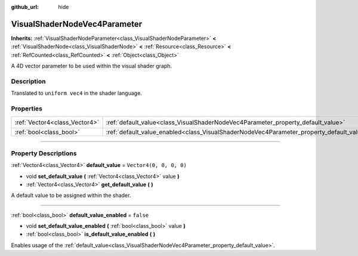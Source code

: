 :github_url: hide

.. DO NOT EDIT THIS FILE!!!
.. Generated automatically from Godot engine sources.
.. Generator: https://github.com/godotengine/godot/tree/4.1/doc/tools/make_rst.py.
.. XML source: https://github.com/godotengine/godot/tree/4.1/doc/classes/VisualShaderNodeVec4Parameter.xml.

.. _class_VisualShaderNodeVec4Parameter:

VisualShaderNodeVec4Parameter
=============================

**Inherits:** :ref:`VisualShaderNodeParameter<class_VisualShaderNodeParameter>` **<** :ref:`VisualShaderNode<class_VisualShaderNode>` **<** :ref:`Resource<class_Resource>` **<** :ref:`RefCounted<class_RefCounted>` **<** :ref:`Object<class_Object>`

A 4D vector parameter to be used within the visual shader graph.

.. rst-class:: classref-introduction-group

Description
-----------

Translated to ``uniform vec4`` in the shader language.

.. rst-class:: classref-reftable-group

Properties
----------

.. table::
   :widths: auto

   +-------------------------------+--------------------------------------------------------------------------------------------------+-------------------------+
   | :ref:`Vector4<class_Vector4>` | :ref:`default_value<class_VisualShaderNodeVec4Parameter_property_default_value>`                 | ``Vector4(0, 0, 0, 0)`` |
   +-------------------------------+--------------------------------------------------------------------------------------------------+-------------------------+
   | :ref:`bool<class_bool>`       | :ref:`default_value_enabled<class_VisualShaderNodeVec4Parameter_property_default_value_enabled>` | ``false``               |
   +-------------------------------+--------------------------------------------------------------------------------------------------+-------------------------+

.. rst-class:: classref-section-separator

----

.. rst-class:: classref-descriptions-group

Property Descriptions
---------------------

.. _class_VisualShaderNodeVec4Parameter_property_default_value:

.. rst-class:: classref-property

:ref:`Vector4<class_Vector4>` **default_value** = ``Vector4(0, 0, 0, 0)``

.. rst-class:: classref-property-setget

- void **set_default_value** **(** :ref:`Vector4<class_Vector4>` value **)**
- :ref:`Vector4<class_Vector4>` **get_default_value** **(** **)**

A default value to be assigned within the shader.

.. rst-class:: classref-item-separator

----

.. _class_VisualShaderNodeVec4Parameter_property_default_value_enabled:

.. rst-class:: classref-property

:ref:`bool<class_bool>` **default_value_enabled** = ``false``

.. rst-class:: classref-property-setget

- void **set_default_value_enabled** **(** :ref:`bool<class_bool>` value **)**
- :ref:`bool<class_bool>` **is_default_value_enabled** **(** **)**

Enables usage of the :ref:`default_value<class_VisualShaderNodeVec4Parameter_property_default_value>`.

.. |virtual| replace:: :abbr:`virtual (This method should typically be overridden by the user to have any effect.)`
.. |const| replace:: :abbr:`const (This method has no side effects. It doesn't modify any of the instance's member variables.)`
.. |vararg| replace:: :abbr:`vararg (This method accepts any number of arguments after the ones described here.)`
.. |constructor| replace:: :abbr:`constructor (This method is used to construct a type.)`
.. |static| replace:: :abbr:`static (This method doesn't need an instance to be called, so it can be called directly using the class name.)`
.. |operator| replace:: :abbr:`operator (This method describes a valid operator to use with this type as left-hand operand.)`
.. |bitfield| replace:: :abbr:`BitField (This value is an integer composed as a bitmask of the following flags.)`
